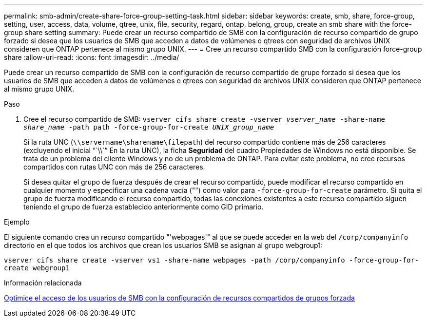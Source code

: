 ---
permalink: smb-admin/create-share-force-group-setting-task.html 
sidebar: sidebar 
keywords: create, smb, share, force-group, setting, user, access, data, volume, qtree, unix, file, security, regard, ontap, belong, group, create an smb share with the force-group share setting 
summary: Puede crear un recurso compartido de SMB con la configuración de recurso compartido de grupo forzado si desea que los usuarios de SMB que acceden a datos de volúmenes o qtrees con seguridad de archivos UNIX consideren que ONTAP pertenece al mismo grupo UNIX. 
---
= Cree un recurso compartido SMB con la configuración force-group share
:allow-uri-read: 
:icons: font
:imagesdir: ../media/


[role="lead"]
Puede crear un recurso compartido de SMB con la configuración de recurso compartido de grupo forzado si desea que los usuarios de SMB que acceden a datos de volúmenes o qtrees con seguridad de archivos UNIX consideren que ONTAP pertenece al mismo grupo UNIX.

.Paso
. Cree el recurso compartido de SMB: `vserver cifs share create -vserver _vserver_name_ -share-name _share_name_ -path path -force-group-for-create _UNIX_group_name_`
+
Si la ruta UNC (`\\servername\sharename\filepath`) del recurso compartido contiene más de 256 caracteres (excluyendo el inicial "``\\``" En la ruta UNC), la ficha *Seguridad* del cuadro Propiedades de Windows no está disponible. Se trata de un problema del cliente Windows y no de un problema de ONTAP. Para evitar este problema, no cree recursos compartidos con rutas UNC con más de 256 caracteres.

+
Si desea quitar el grupo de fuerza después de crear el recurso compartido, puede modificar el recurso compartido en cualquier momento y especificar una cadena vacía ("") como valor para `-force-group-for-create` parámetro. Si quita el grupo de fuerza modificando el recurso compartido, todas las conexiones existentes a este recurso compartido siguen teniendo el grupo de fuerza establecido anteriormente como GID primario.



.Ejemplo
El siguiente comando crea un recurso compartido "'webpages'" al que se puede acceder en la web del `/corp/companyinfo` directorio en el que todos los archivos que crean los usuarios SMB se asignan al grupo webgroup1:

`vserver cifs share create -vserver vs1 -share-name webpages -path /corp/companyinfo -force-group-for-create webgroup1`

.Información relacionada
xref:optimize-user-access-force-group-share-concept.adoc[Optimice el acceso de los usuarios de SMB con la configuración de recursos compartidos de grupos forzada]
